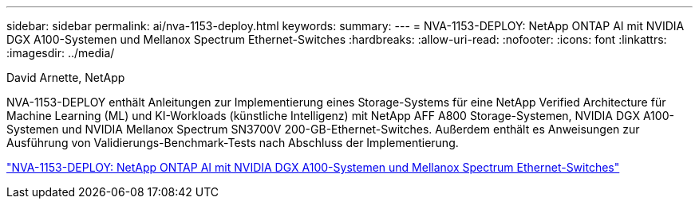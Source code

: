 ---
sidebar: sidebar 
permalink: ai/nva-1153-deploy.html 
keywords:  
summary:  
---
= NVA-1153-DEPLOY: NetApp ONTAP AI mit NVIDIA DGX A100-Systemen und Mellanox Spectrum Ethernet-Switches
:hardbreaks:
:allow-uri-read: 
:nofooter: 
:icons: font
:linkattrs: 
:imagesdir: ../media/


David Arnette, NetApp

[role="lead"]
NVA-1153-DEPLOY enthält Anleitungen zur Implementierung eines Storage-Systems für eine NetApp Verified Architecture für Machine Learning (ML) und KI-Workloads (künstliche Intelligenz) mit NetApp AFF A800 Storage-Systemen, NVIDIA DGX A100-Systemen und NVIDIA Mellanox Spectrum SN3700V 200-GB-Ethernet-Switches. Außerdem enthält es Anweisungen zur Ausführung von Validierungs-Benchmark-Tests nach Abschluss der Implementierung.

link:https://www.netapp.com/pdf.html?item=/media/21789-nva-1153-deploy.pdf["NVA-1153-DEPLOY: NetApp ONTAP AI mit NVIDIA DGX A100-Systemen und Mellanox Spectrum Ethernet-Switches"^]
